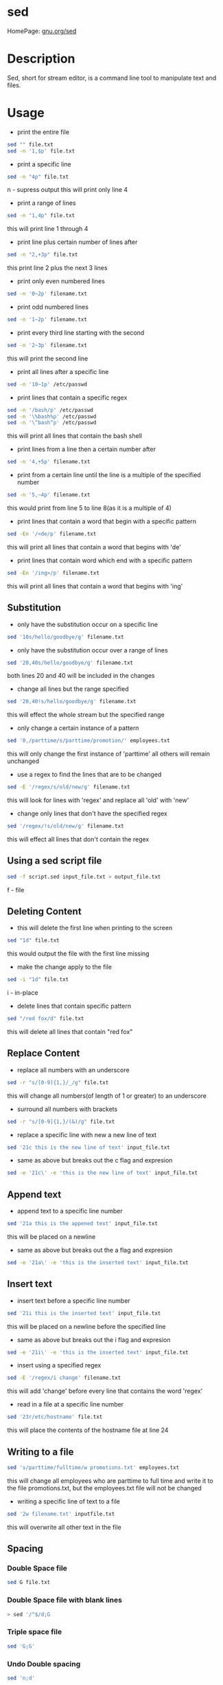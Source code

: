 #+TAGS: file text text_manipulation text_substitution sed stream_editor


* sed
HomePage: [[https://www.gnu.org/software/sed/manual/sed.html][gnu.org/sed]]
* Description
Sed, short for stream editor, is a command line tool to manipulate text and files.

* Usage
- print the entire file
#+BEGIN_SRC sh
sed "" file.txt
sed -n '1,$p' file.txt
#+END_SRC

- print a specific line
#+BEGIN_SRC sh
sed -n "4p" file.txt
#+END_SRC
n - supress output
this will print only line 4

- print a range of lines
#+BEGIN_SRC sh
sed -n "1,4p" file.txt
#+END_SRC
this will print line 1 through 4

- print line plus certain number of lines after
#+BEGIN_SRC sh
sed -n "2,+3p" file.txt
#+END_SRC
this print line 2 plus the next 3 lines

- print only even numbered lines
#+BEGIN_SRC sh
sed -n '0~2p' filename.txt
#+END_SRC

- print odd numbered lines
#+BEGIN_SRC sh
sed -n '1~2p' filename.txt
#+END_SRC

- print every third line starting with the second
#+BEGIN_SRC sh
sed -n '2~3p' filename.txt
#+END_SRC
this will print the second line

- print all lines after a specific line
#+BEGIN_SRC sh
sed -n '10~1p' /etc/passwd
#+END_SRC

- print lines that contain a specific regex
#+BEGIN_SRC sh
sed -n '/bash/p' /etc/passwd
sed -n '\%bash%p' /etc/passwd
sed -n '\^bash^p' /etc/passwd
#+END_SRC
this will print all lines that contain the bash shell

- print lines from a line then a certain number after
#+BEGIN_SRC sh
sed -n '4,+5p' filename.txt
#+END_SRC

- print from a certain line until the line is a multiple of the specified number
#+BEGIN_SRC sh
sed -n '5,~4p' filename.txt
#+END_SRC
this would print from line 5 to line 8(as it is a multiple of 4)

- print lines that contain a word\s that begin with a specific pattern
#+BEGIN_SRC sh
sed -En '/<de/p' filename.txt
#+END_SRC
this will print all lines that contain a word that begins with 'de'

- print lines that contain word\s which end with a specific pattern
#+BEGIN_SRC sh
sed -En '/ing>/p' filename.txt
#+END_SRC
this will print all lines that contain a word that begins with 'ing'


** Substitution
- only have the substitution occur on a specific line
#+BEGIN_SRC sh
sed '10s/hello/goodbye/g' filename.txt
#+END_SRC

- only have the substitution occur over a range of lines
#+BEGIN_SRC sh
sed '20,40s/hello/goodbye/g' filename.txt
#+END_SRC
both lines 20 and 40 will be included in the changes

- change all lines but the range specified
#+BEGIN_SRC sh
sed '20,40!s/hello/goodbye/g' filename.txt
#+END_SRC
this will effect the whole stream but the specified range

- only change a certain instance of a pattern
#+BEGIN_SRC sh
sed '0,/parttime/s/parttime/promotion/' employees.txt
#+END_SRC
this will only change the first instance of 'parttime' all others will remain unchanged

- use a regex to find the lines that are to be changed
#+BEGIN_SRC sh
sed -E '/regex/s/old/new/g' filename.txt
#+END_SRC
this will look for lines with 'regex' and replace all 'old' with 'new'

- change only lines that don't have the specified regex
#+BEGIN_SRC sh
sed '/regex/!s/old/new/g' filename.txt
#+END_SRC
this will effect all lines that don't contain the regex

** Using a sed script file
#+BEGIN_SRC sh
sed -f script.sed input_file.txt > output_file.txt
#+END_SRC
f - file

** Deleting Content
- this will delete the first line when printing to the screen
#+BEGIN_SRC sh
sed "1d" file.txt
#+END_SRC
this would output the file with the first line missing

- make the change apply to the file
#+BEGIN_SRC sh
sed -i "1d" file.txt
#+END_SRC
i - in-place

- delete lines that contain specific pattern
#+BEGIN_SRC sh
sed "/red fox/d" file.txt
#+END_SRC
this will delete all lines that contain "red fox"

** Replace Content
- replace all numbers with an underscore
#+BEGIN_SRC sh
sed -r "s/[0-9]{1,}/_/g" file.txt
#+END_SRC
this will change all numbers(of length of 1 or greater) to an underscore

- surround all numbers with brackets
#+BEGIN_SRC sh
sed -r "s/[0-9]{1,}/(&)/g" file.txt
#+END_SRC

- replace a specific line with new a new line of text
#+BEGIN_SRC sh
sed '21c this is the new line of text' input_file.txt
#+END_SRC

- same as above but breaks out the c flag and expresion
#+BEGIN_SRC sh
sed -e '21c\' -e 'this is the new line of text' input_file.txt
#+END_SRC

** Append text
- append text to a specific line number
#+BEGIN_SRC sh
sed '21a this is the appened text' input_file.txt
#+END_SRC
this will be placed on a newline

- same as above but breaks out the a flag and expresion
#+BEGIN_SRC sh
sed -e '21a\' -e 'this is the inserted text' input_file.txt
#+END_SRC

** Insert text
- insert text before a specific line number
#+BEGIN_SRC sh
sed '21i this is the inserted text' input_file.txt
#+END_SRC
this will be placed on a newline before the specified line

- same as above but breaks out the i flag and expresion
#+BEGIN_SRC sh
sed -e '21i\' -e 'this is the inserted text' input_file.txt
#+END_SRC

- insert using a specified regex 
#+BEGIN_SRC sh
sed -E '/regex/i change' filename.txt
#+END_SRC
this will add 'change' before every line that contains the word 'regex'

- read in a file at a specific line number
#+BEGIN_SRC sh
sed '23r/etc/hostname' file.txt
#+END_SRC
this will place the contents of the hostname file at line 24

** Writing to a file
#+BEGIN_SRC sh
sed 's/parttime/fulltime/w promotions.txt' employees.txt
#+END_SRC
this will change all employees who are parttime to full time and write it to the file promotions.txt, but the employees.txt file will not be changed

- writing a specific line of text to a file
#+BEGIN_SRC sh
sed '2w filename.txt' inputfile.txt
#+END_SRC
this will overwrite all other text in the file

** Spacing
*** Double Space file
#+BEGIN_SRC sh
sed G file.txt
#+END_SRC
*** Double Space file with blank lines
#+BEGIN_SRC sh
> sed '/^$/d;G
#+END_SRC
*** Triple space file
#+BEGIN_SRC sh
sed 'G;G'
#+END_SRC
*** Undo Double spacing
#+BEGIN_SRC sh
sed 'n;d'
#+END_SRC
*** Insert blank line above regex
#+BEGIN_SRC sh
sed '/regex/{x;p;x;}'
#+END_SRC
*** Insert blank line after regex
#+BEGIN_SRC sh
sed '/regex/G'
#+END_SRC

** Numbering
*** Number each line of a file(number above)
#+BEGIN_SRC sh
sed = file.txt
#+END_SRC

*** Number each line(same line)
#+BEGIN_SRC sh
sed = file.txt | sed 'N;s/\n/\t/'
#+END_SRC

** Count lines
#+BEGIN_SRC sh
sed -n '$='
#+END_SRC

** Print specific lines of text
- print 20 - 25 from file.txt
#+BEGIN_SRC sh
sed -n 20,25p file.txt
#+END_SRC

- print all lines up until and including a pattern
#+BEGIN_SRC sh
sed '/^this/q42/' file.txt
#+END_SRC
q - the specified number as the exit code if the pattern is found

** Alter content in place
- if no output file is specified sed will use stdoutput, the other alternative is to use the -i flag
#+BEGIN_SRC sh
sed -i 's/hello/goodbye/' file.txt
#+END_SRC
i - inplace

** Working on multiple files
- sed treats multiple files as one stream
#+BEGIN_SRC sh
sed -n '1p ; $p' a.txt b.txt c.txt
#+END_SRC
this will print the first line of a.txt and the last line of c.txt

- using the -s flag allows sed to work on each file individually
#+BEGIN_SRC sh
sed -sn '1p ; $p' a.txt b.txt c.txt
#+END_SRC
now the first and last line of each file will be printed

** Using multiple expressions
These three commands are equal
#+BEGIN_SRC sh
sed '/^this/d ; s/hello/goodbye/' a.txt

sed '/^this/d 
s/hello/goodbye/' a.txt

sed -e '/^this/d' -e 's/hello/goodbye/' a.txt
#+END_SRC

** Case-sensitivity
this most other tools -i is the flag used for this, but this is the insert cmd in sed

- delete every line that contains a specific word regardless of case
#+BEGIN_SRC sh
sed '/word/Id' filename.txt
#+END_SRC
word, Word, WoRd any iteration will be deleted in the file

** Back-references and subexpressions
These allow us to reuse previously created regex in the expression

- print all 3 letter words that have 'o' as their middle letter
#+BEGIN_SRC sh
sed -E -n '/^(.)o\1$/p' /usr/share/dict/words
#+END_SRC
- this will output all words that fit the regex '^.o.$' 
  (.) - is a subexpresion
  \1  - this the back-reference (to the first subexpression)

- search for 6 letter palindromes
#+BEGIN_SRC sh
sed -E -n '/^(.)(.)(.)\3\2\1$/p' /usr/share/dict/words
#+END_SRC
\3 - subexpression 3
\2 - subexpression 2
\1 - subexpression 1

- using echoed input to create output using subexpressions
#+BEGIN_SRC sh
echo "James Bond" | sed -E 's/(.*) (.*)/The name is \2, \1 \2./'
#+END_SRC

* Sample Scripts
** Joining Lines
- join the middle hel with the lo
- lines.txt
#+BEGIN_EXAMPLE
hello
hel
lo
hello
#+END_EXAMPLE

#+BEGIN_SRC sh
sed '2{N;s/\n//;}' lines.txt
#+END_SRC

- join the backslashed lines
- lines.txt
#+BEGIN_EXAMPLE
this \
is \
a \
long \
line
and \
another \
line \
#+END_EXAMPLE

#+BEGIN_SRC sh
sed -e ':x /\\$/ {N; s\\\n//g ; bx}' lines.txt
#+END_SRC

- joing lines that start with whitespace
- lines.txt
#+BEGIN_EXAMPLE
Subject: Hello
	World
Content-Type: multipart/alternative;
	boundary=94er45siidjt83
Date: Tue, 3 Jan 2017 19:14
#+END_EXAMPLE

#+BEGIN_SRC sh
sed -E ':a ; $!N ; s/\n\s+/ / : ta ; P : D' lines.txt
#+END_SRC

* Lecture
* Tutorial
* Books
* Links
